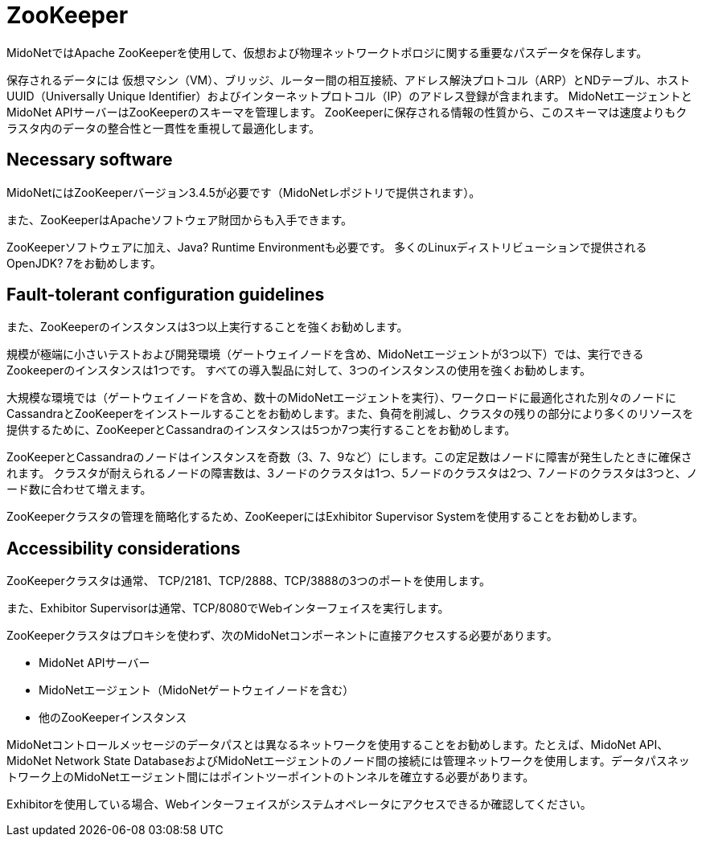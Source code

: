 [[zookeeper]]
= ZooKeeper

MidoNetではApache ZooKeeperを使用して、仮想および物理ネットワークトポロジに関する重要なパスデータを保存します。

保存されるデータには 仮想マシン（VM）、ブリッジ、ルーター間の相互接続、アドレス解決プロトコル（ARP）とNDテーブル、ホストUUID（Universally Unique Identifier）およびインターネットプロトコル（IP）のアドレス登録が含まれます。 MidoNetエージェントとMidoNet APIサーバーはZooKeeperのスキーマを管理します。 ZooKeeperに保存される情報の性質から、このスキーマは速度よりもクラスタ内のデータの整合性と一貫性を重視して最適化します。

++++
<?dbhtml stop-chunking?>
++++

== Necessary software

MidoNetにはZooKeeperバージョン3.4.5が必要です（MidoNetレポジトリで提供されます）。

また、ZooKeeperはApacheソフトウェア財団からも入手できます。

ZooKeeperソフトウェアに加え、Java? Runtime Environmentも必要です。 多くのLinuxディストリビューションで提供されるOpenJDK? 7をお勧めします。

== Fault-tolerant configuration guidelines

また、ZooKeeperのインスタンスは3つ以上実行することを強くお勧めします。

規模が極端に小さいテストおよび開発環境（ゲートウェイノードを含め、MidoNetエージェントが3つ以下）では、実行できるZookeeperのインスタンスは1つです。 すべての導入製品に対して、3つのインスタンスの使用を強くお勧めします。

大規模な環境では（ゲートウェイノードを含め、数十のMidoNetエージェントを実行）、ワークロードに最適化された別々のノードにCassandraとZooKeeperをインストールすることをお勧めします。また、負荷を削減し、クラスタの残りの部分により多くのリソースを提供するために、ZooKeeperとCassandraのインスタンスは5つか7つ実行することをお勧めします。

ZooKeeperとCassandraのノードはインスタンスを奇数（3、7、9など）にします。この定足数はノードに障害が発生したときに確保されます。 クラスタが耐えられるノードの障害数は、3ノードのクラスタは1つ、5ノードのクラスタは2つ、7ノードのクラスタは3つと、ノード数に合わせて増えます。

ZooKeeperクラスタの管理を簡略化するため、ZooKeeperにはExhibitor Supervisor Systemを使用することをお勧めします。

== Accessibility considerations

ZooKeeperクラスタは通常、 TCP/2181、TCP/2888、TCP/3888の3つのポートを使用します。

また、Exhibitor Supervisorは通常、TCP/8080でWebインターフェイスを実行します。

ZooKeeperクラスタはプロキシを使わず、次のMidoNetコンポーネントに直接アクセスする必要があります。

* MidoNet APIサーバー

* MidoNetエージェント（MidoNetゲートウェイノードを含む）

* 他のZooKeeperインスタンス

MidoNetコントロールメッセージのデータパスとは異なるネットワークを使用することをお勧めします。たとえば、MidoNet API、MidoNet Network State DatabaseおよびMidoNetエージェントのノード間の接続には管理ネットワークを使用します。データパスネットワーク上のMidoNetエージェント間にはポイントツーポイントのトンネルを確立する必要があります。

Exhibitorを使用している場合、Webインターフェイスがシステムオペレータにアクセスできるか確認してください。
